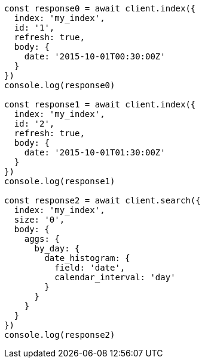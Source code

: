 // This file is autogenerated, DO NOT EDIT
// Use `node scripts/generate-docs-examples.js` to generate the docs examples

[source, js]
----
const response0 = await client.index({
  index: 'my_index',
  id: '1',
  refresh: true,
  body: {
    date: '2015-10-01T00:30:00Z'
  }
})
console.log(response0)

const response1 = await client.index({
  index: 'my_index',
  id: '2',
  refresh: true,
  body: {
    date: '2015-10-01T01:30:00Z'
  }
})
console.log(response1)

const response2 = await client.search({
  index: 'my_index',
  size: '0',
  body: {
    aggs: {
      by_day: {
        date_histogram: {
          field: 'date',
          calendar_interval: 'day'
        }
      }
    }
  }
})
console.log(response2)
----

